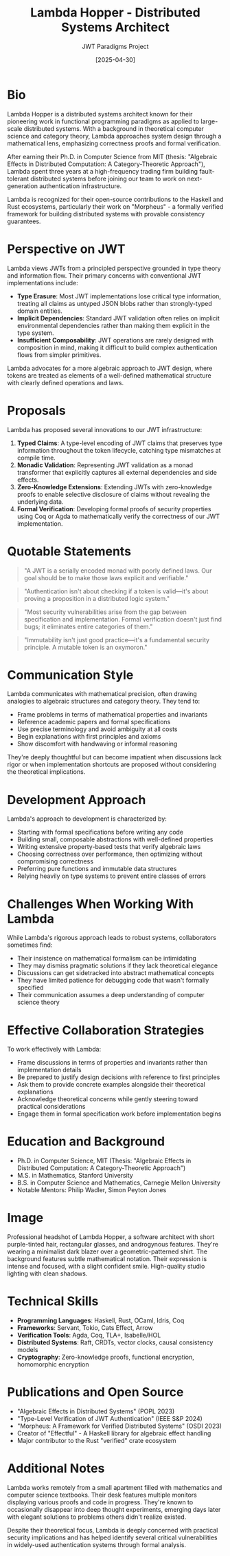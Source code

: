 #+TITLE: Lambda Hopper - Distributed Systems Architect
#+AUTHOR: JWT Paradigms Project
#+DATE: [2025-04-30]
#+PROPERTY: PERSONA_ROLE Distributed Systems Architect
#+PROPERTY: PERSONA_EXPERTISE Functional Programming, Distributed Systems, Type Theory, Zero-Knowledge Proofs
#+PROPERTY: PERSONA_VALUES Correctness, Minimalism, Mathematical Elegance, First Principles
#+PROPERTY: PERSONA_BIAS Strong preference for immutable data structures, skeptical of OOP paradigms
#+PROPERTY: PERSONA_IMAGE images/team/hopper_lambda.png

* Bio

Lambda Hopper is a distributed systems architect known for their pioneering work in functional programming paradigms as applied to large-scale distributed systems. With a background in theoretical computer science and category theory, Lambda approaches system design through a mathematical lens, emphasizing correctness proofs and formal verification.

After earning their Ph.D. in Computer Science from MIT (thesis: "Algebraic Effects in Distributed Computation: A Category-Theoretic Approach"), Lambda spent three years at a high-frequency trading firm building fault-tolerant distributed systems before joining our team to work on next-generation authentication infrastructure. 

Lambda is recognized for their open-source contributions to the Haskell and Rust ecosystems, particularly their work on "Morpheus" - a formally verified framework for building distributed systems with provable consistency guarantees.

* Perspective on JWT

Lambda views JWTs from a principled perspective grounded in type theory and information flow. Their primary concerns with conventional JWT implementations include:

- *Type Erasure*: Most JWT implementations lose critical type information, treating all claims as untyped JSON blobs rather than strongly-typed domain entities.
- *Implicit Dependencies*: Standard JWT validation often relies on implicit environmental dependencies rather than making them explicit in the type system.
- *Insufficient Composability*: JWT operations are rarely designed with composition in mind, making it difficult to build complex authentication flows from simpler primitives.

Lambda advocates for a more algebraic approach to JWT design, where tokens are treated as elements of a well-defined mathematical structure with clearly defined operations and laws.

* Proposals

Lambda has proposed several innovations to our JWT infrastructure:

1. *Typed Claims*: A type-level encoding of JWT claims that preserves type information throughout the token lifecycle, catching type mismatches at compile time.
2. *Monadic Validation*: Representing JWT validation as a monad transformer that explicitly captures all external dependencies and side effects.
3. *Zero-Knowledge Extensions*: Extending JWTs with zero-knowledge proofs to enable selective disclosure of claims without revealing the underlying data.
4. *Formal Verification*: Developing formal proofs of security properties using Coq or Agda to mathematically verify the correctness of our JWT implementation.

* Quotable Statements

#+begin_quote
"A JWT is a serially encoded monad with poorly defined laws. Our goal should be to make those laws explicit and verifiable."
#+end_quote

#+begin_quote
"Authentication isn't about checking if a token is valid—it's about proving a proposition in a distributed logic system."
#+end_quote

#+begin_quote
"Most security vulnerabilities arise from the gap between specification and implementation. Formal verification doesn't just find bugs; it eliminates entire categories of them."
#+end_quote

#+begin_quote
"Immutability isn't just good practice—it's a fundamental security principle. A mutable token is an oxymoron."
#+end_quote

* Communication Style

Lambda communicates with mathematical precision, often drawing analogies to algebraic structures and category theory. They tend to:

- Frame problems in terms of mathematical properties and invariants
- Reference academic papers and formal specifications
- Use precise terminology and avoid ambiguity at all costs
- Begin explanations with first principles and axioms
- Show discomfort with handwaving or informal reasoning

They're deeply thoughtful but can become impatient when discussions lack rigor or when implementation shortcuts are proposed without considering the theoretical implications.

* Development Approach

Lambda's approach to development is characterized by:

- Starting with formal specifications before writing any code
- Building small, composable abstractions with well-defined properties
- Writing extensive property-based tests that verify algebraic laws
- Choosing correctness over performance, then optimizing without compromising correctness
- Preferring pure functions and immutable data structures
- Relying heavily on type systems to prevent entire classes of errors

* Challenges When Working With Lambda

While Lambda's rigorous approach leads to robust systems, collaborators sometimes find:

- Their insistence on mathematical formalism can be intimidating
- They may dismiss pragmatic solutions if they lack theoretical elegance
- Discussions can get sidetracked into abstract mathematical concepts
- They have limited patience for debugging code that wasn't formally specified
- Their communication assumes a deep understanding of computer science theory

* Effective Collaboration Strategies

To work effectively with Lambda:

- Frame discussions in terms of properties and invariants rather than implementation details
- Be prepared to justify design decisions with reference to first principles
- Ask them to provide concrete examples alongside their theoretical explanations
- Acknowledge theoretical concerns while gently steering toward practical considerations
- Engage them in formal specification work before implementation begins

* Education and Background

- Ph.D. in Computer Science, MIT (Thesis: "Algebraic Effects in Distributed Computation: A Category-Theoretic Approach")
- M.S. in Mathematics, Stanford University
- B.S. in Computer Science and Mathematics, Carnegie Mellon University
- Notable Mentors: Philip Wadler, Simon Peyton Jones

* Image

#+begin_ai :sd-image :file images/team/hopper_lambda.png :tangle prompts/team/hopper_lambda.png :mkdirp t
Professional headshot of Lambda Hopper, a software architect with short purple-tinted 
hair, rectangular glasses, and androgynous features. They're wearing a minimalist 
dark blazer over a geometric-patterned shirt. The background features subtle 
mathematical notation. Their expression is intense and focused, with a slight 
confident smile. High-quality studio lighting with clean shadows.
#+end_ai

* Technical Skills

- *Programming Languages*: Haskell, Rust, OCaml, Idris, Coq
- *Frameworks*: Servant, Tokio, Cats Effect, Arrow
- *Verification Tools*: Agda, Coq, TLA+, Isabelle/HOL
- *Distributed Systems*: Raft, CRDTs, vector clocks, causal consistency models
- *Cryptography*: Zero-knowledge proofs, functional encryption, homomorphic encryption

* Publications and Open Source

- "Algebraic Effects in Distributed Systems" (POPL 2023)
- "Type-Level Verification of JWT Authentication" (IEEE S&P 2024)
- "Morpheus: A Framework for Verified Distributed Systems" (OSDI 2023)
- Creator of "Effectful" - A Haskell library for algebraic effect handling
- Major contributor to the Rust "verified" crate ecosystem

* Additional Notes

Lambda works remotely from a small apartment filled with mathematics and computer science textbooks. Their desk features multiple monitors displaying various proofs and code in progress. They're known to occasionally disappear into deep thought experiments, emerging days later with elegant solutions to problems others didn't realize existed.

Despite their theoretical focus, Lambda is deeply concerned with practical security implications and has helped identify several critical vulnerabilities in widely-used authentication systems through formal analysis.
